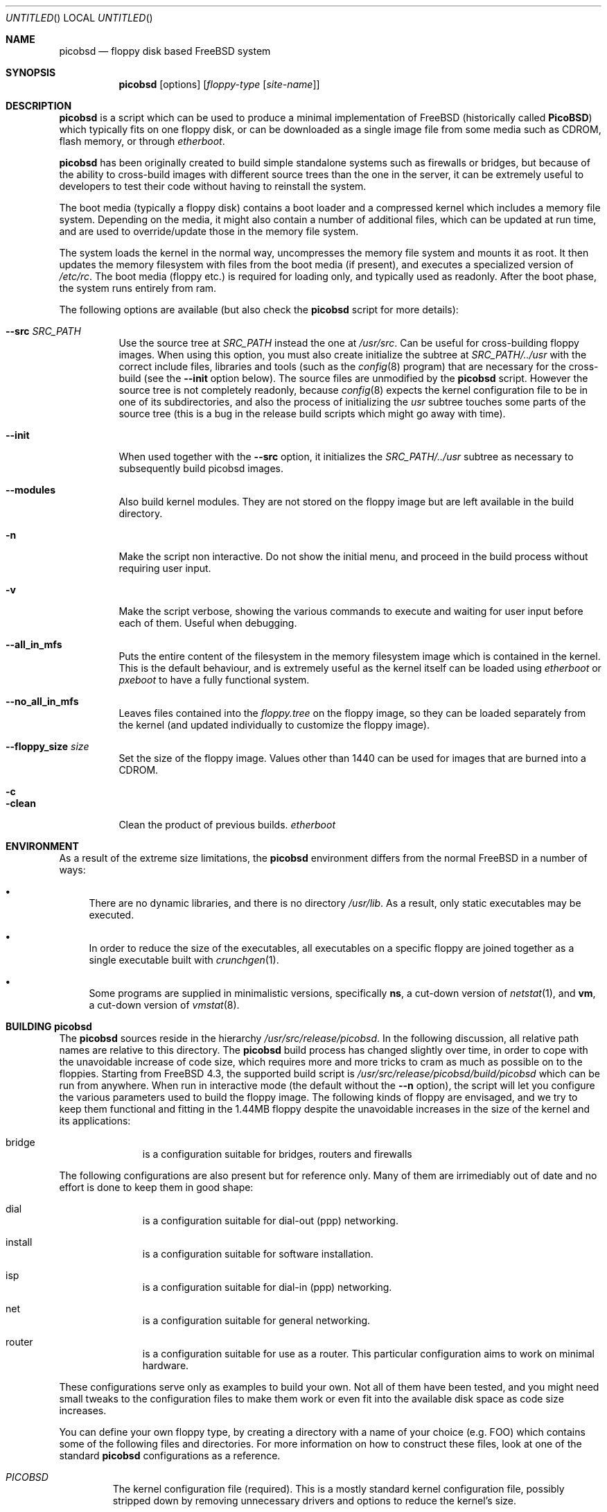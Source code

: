 .\" -*- nroff-fill -*-
.\" $FreeBSD$
.Dd June 20, 2001
.Os
.Dt PICOBSD 8
.Sh NAME
.Nm picobsd
.Nd floppy disk based FreeBSD system
.Sh SYNOPSIS
.Nm
.Op options
.Op Ar floppy-type Op Ar site-name
.Sh DESCRIPTION
.Nm
is a script which can be used to produce a minimal implementation of
.Fx
(historically called
.Nm PicoBSD )
which typically fits on one floppy disk, or can be downloaded as a
single image file from some media such as CDROM, flash memory, or through
.Xr etherboot .
.Pp
.Nm picobsd
has been originally created to build simple standalone systems
such as firewalls or bridges, but because of the ability to
cross-build images with different source trees than the one
in the server, it can be extremely useful to developers to
test their code without having to reinstall the system.
.Pp
The boot media (typically a floppy disk) contains a boot loader and a
compressed kernel which includes a memory file system.
Depending on the media, it might also contain a number of
additional files, which can be updated at run time, and are
used to override/update those in the memory file system.
.Pp
The system loads the kernel in the normal way, uncompresses
the memory file system and mounts it as root.
It then updates the memory
filesystem with files from the boot media (if present),
and executes a specialized version of
.Pa /etc/rc .
The boot media (floppy etc.) is
required for loading only, and typically used as readonly.
After the boot phase, the system runs entirely from ram.
.Pp
The following options are available (but also check the
.Nm
script for more details):
.Pp
.Bl -tag -width "xxxxxx" -compact
.It Fl -src Ar SRC_PATH
Use the source tree at
.Ar SRC_PATH
instead the one at
.Ar /usr/src .
Can be useful for cross-building floppy images.
When using this option, you must also create initialize the subtree at
.Ar SRC_PATH/../usr
with the correct include files, libraries and tools (such as the
.Xr config 8
program) that are necessary for the cross-build (see the
.Fl -init
option below).
The source files are unmodified by the
.Nm picobsd
script. However the source tree is not completely readonly,
because
.Xr config 8
expects the kernel configuration file to be in one of
its subdirectories, and also the process of initializing the
.Ar usr
subtree touches some parts of the source tree (this is a bug
in the release build scripts which might go away with time).
.Pp
.It Fl -init
When used together with the
.Fl -src
option, it initializes the
.Ar SRC_PATH/../usr
subtree as necessary to subsequently build picobsd images.
.Pp
.It Fl -modules
Also build kernel modules. They are not stored on the floppy
image but are left available in the build directory.
.Pp
.It Fl n
Make the script non interactive. Do not show the initial menu, and
proceed in the build process without requiring user input.
.Pp
.It Fl v
Make the script verbose, showing the various commands to execute and
waiting for user input before each of them. Useful when debugging.
.Pp
.It Fl -all_in_mfs
Puts the entire content of the filesystem in the memory filesystem
image which is contained in the kernel. This is the default behaviour,
and is extremely useful as the kernel itself can be loaded using
.Xr etherboot
or
.Xr pxeboot
to have a fully functional system.
.Pp
.It Fl -no_all_in_mfs
Leaves files contained into the
.Ar floppy.tree
on the floppy image, so they can be loaded separately from the kernel
(and updated individually to customize the floppy image).
.Pp
.It Fl -floppy_size Ar size
Set the size of the floppy image. Values other than 1440 can
be used for images that are burned into a CDROM.
.Pp
.It Fl c
.It Fl clean
Clean the product of previous builds.
.Xr etherboot
.El
.Sh ENVIRONMENT
As a result of the extreme size limitations, the
.Nm
environment differs from the normal
.Fx
in a number of ways:
.Bl -bullet
.It
There are no dynamic libraries, and there is no directory
.Pa /usr/lib .
As a result, only static executables may be executed.
.It
In order to reduce the size of the executables, all executables on a specific
floppy are joined together as a single executable built with
.Xr crunchgen 1 .
.It
Some programs are supplied in minimalistic versions, specifically
.Nm ns ,
a cut-down version of
.Xr netstat 1 ,
and
.Nm vm ,
a cut-down version of
.Xr vmstat 8 .
.El
.Sh BUILDING picobsd
The
.Nm
sources reside in the hierarchy
.Pa /usr/src/release/picobsd .
In the following discussion, all relative path names are relative to this
directory.  The
.Nm
build process has changed slightly over time, in order to cope
with the unavoidable increase of code size, which requires more and more
tricks to cram as much as possible on
to the floppies.
Starting from
.Fx 4.3 ,
the supported build script is
.Pa /usr/src/release/picobsd/build/picobsd
which can be run from anywhere.
When run in interactive mode (the default without the
.Fl -n
option), the script will let you configure the various parameters
used to build the floppy image.
The following kinds of floppy are envisaged, and we try to keep them
functional and fitting in the 1.44MB floppy despite the unavoidable
increases in the size of the kernel and its applications:
.Bl -hang -width "install  "
.It bridge
is a configuration suitable for bridges, routers and firewalls
.El
.Pp
The following configurations are also present but for reference
only. Many of them are irrimediably out of date and no effort
is done to keep them in good shape:
.Bl -hang -width "install  "
.It dial
is a configuration suitable for dial-out (ppp) networking.
.It install
is a configuration suitable for software installation.
.It isp
is a configuration suitable for dial-in (ppp) networking.
.It net
is a configuration suitable for general networking.
.It router
is a configuration suitable for use as a router.  This particular configuration
aims to work on minimal hardware.
.El
.Pp
These configurations serve only as examples to build your own.
Not all of them have been tested, and you might need small tweaks
to the configuration files to make them work or even fit into
the available disk space as code size increases.
.Pp
You can define your own floppy type, by creating a directory
with a name of your choice (e.g. FOO) which contains
some of the following files and directories. For more
information on how to construct these files, look at one
of the standard
.Nm picobsd
configurations as a reference.
.Pp
.Bl -tag -width "xxxxx" -compact
.It Pa PICOBSD
The kernel configuration file (required). This is a mostly standard
kernel configuration file, possibly stripped down by removing
unnecessary drivers and options to reduce the kernel's size.
.Pp
To be recognised as a
.Nm
kernel config file, the file must also contain the line
beginning with #PicoBSD below, and a matching MD_ROOT_SIZE
option:
.Pp
.Bd -literal -offset indent

#marker    def_sz  init   MFS_inodes    floppy_inodes
#PicoBSD   4200    init   8192          32768
options MD_ROOT_SIZE=4200      # same as def_sz
.Ed
.Pp
to inform the script on the size of the memory filesystem and
a few other information on how to build the image.
.Pp
.It Pa crunch.conf
crunchgen configuration (required). See the
.Xr crunchgen 1
manpage for the syntax.
.Pp
.It Pa config
shell variables, sourced by the
.Pa picobsd
script (optional). Again, look at the standard
.Pp
.It Pa floppy.tree.exclude
files from the standard floppy tree which are not needed (optional).
.Pp
.It Pa floppy.tree/
local additions to the standard floppy tree (optional).
.Pp
.It Pa floppy.tree. Ns ${site}
same as above, site-specific (optional).
.El
.Pp
More information on the build process can be found in the
comments in the
.Pa picobsd
script.
Sample configurations can be found in
.Pa /usr/src/release/picobsd/ Ns ${type} Ns /
.Sh USING ALTERNATE SOURCE TREES
The build script can be instructed use an alternate source tree
using the
.Fl -src Ar SRC_PATH
option.
The tree that you specify must contain full sources for the kernel
and for all programs that you want to include in your image.
As an example, to cross-build the "bridge" floppy
using RELENG_4 sources, you can do the following:
.Bd -literal -offset indent
  cd <some_empty_directory>
  mkdir FOO
  (cd FOO; cvs -d <my_repository> co -r RELENG_4 src )
  picobsd --src FOO/src --init	# this is needed only once
  picobsd --src FOO/src -n -v bridge
.Ed
.Pp
If the build is successful, the directory
.Ar build_dir-bridge/
will contain a
.Ar kernel
that can be downloaded with
.Xr etherboot 8 ,
a floppy image called
.Ar picobsd.bin ,
plus the products of the compilation in other directories.
If you want to modify the source tree in
.Ar FOO/src ,
a new image can be produced by simply running
.Bd -literal -offset indent
  picobsd --src FOO/src -n -v bridge
.Ed
.Pp
whereas if the change affects include files or libraries
you first need to update them e.g. by running first
.Bd -literal -offset indent
  picobsd --src FOO/src --init  # this is needed only once
.Ed
.Pp
as you would normally do for any change of this kind.
.Pp
.Sh BOOTING PicoBSD
To boot
.Nm ,
insert the floppy and reset the machine.  The boot procedure is similar to the
standard
.Fx
boot, but proceeds at a snail's pace.  From the end of the POST
(BIOS Power On Self Test) until the system is up and running takes
anywhere between 1 and 3 minutes.
.Pp
To speed up booting, you can use
.Xr etherboot
to load the preloaded, uncompressed kernel image
which is a byproduct of the
.Nm
build.
In this case
the load time is a matter of a few seconds, even on a 10Mbit/s
ethernet.
.Ss Swap space
After booting,
.Nm
runs entirely from the memory file system.  The floppies are no longer used, and
even if there are hard disk drivers in the
.Nm
kernel, it does not access the drives.  In particular, there is no swap space,
so if you run out of memory, unpredictable things can happen.
.Pp
If you have a disk driver and a disk with a swap partition on it, and the swap
partition does not contain a dump you want to keep, you can use this swap with
.Nm .
Use the
.Xr swapon 8
command.
.Sh SEE ALSO
.Xr crunchgen 1 ,
.Xr swapon 8 ,
.Xr vnconfig 8
.Sh AUTHORS
.An -nosplit
.An Andrzej Bialecki Aq abial@FreeBSD.org ,
with subsequent work on the scripts by
.An Luigi Rizzo Aq luigi@iet.unipi.it
and others.
Man page and
.Pa Makefiles
created by
.An Greg Lehey Aq grog@lemis.com .
.Sh BUGS
In order to build
.Nm ,
the kernel of the system on which it is built must have the
.Xr vn 4
driver installed.
.Pp
The build process must be run as
.Dq root
because of the need of running
.Xr vnconfig 8
and
.Xr mount 8 .
.Pp
Building
.Nm
is still a black art.  The biggest problem is determining what will fit on the
floppies, and the only practical method is trial and error.
